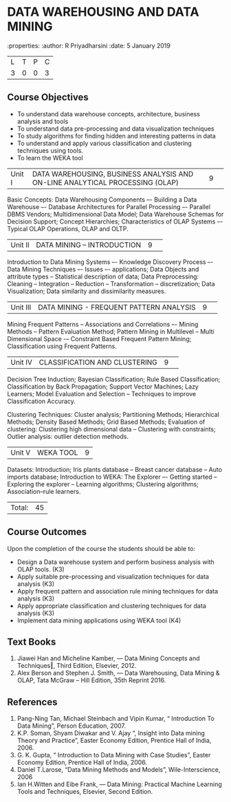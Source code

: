* DATA WAREHOUSING AND DATA MINING
:properties:
:author: R Priyadharsini
:date: 5 January 2019

|L|T|P|C|
|3|0|0|3|

** Course Objectives
- To understand data warehouse concepts, architecture, business analysis and tools
- To understand data pre-processing and data visualization techniques
- To study algorithms for finding hidden and interesting patterns in data
- To understand and apply various classification and clustering techniques using tools.
- To learn the WEKA tool

|Unit I|DATA WAREHOUSING, BUSINESS ANALYSIS AND ON-LINE ANALYTICAL  PROCESSING (OLAP) |9| 
Basic Concepts: Data Warehousing Components –- Building a Data Warehouse –- 
Database Architectures for Parallel Processing –- Parallel DBMS Vendors; 
Multidimensional Data Model; Data Warehouse Schemas for Decision Support; 
Concept Hierarchies; Characteristics of OLAP Systems –- Typical OLAP Operations, OLAP and OLTP.

|Unit II|DATA MINING – INTRODUCTION|9| 
Introduction to Data Mining Systems –- Knowledge Discovery Process –- Data Mining Techniques 
–- Issues –- applications; Data Objects and attribute types -- Statistical description of data;
Data Preprocessing: Cleaning -- Integration -- Reduction -- Transformation -- discretization;
Data Visualization; Data similarity and dissimilarity measures.

|Unit III|DATA MINING - FREQUENT PATTERN ANALYSIS|9| 
Mining Frequent Patterns -- Associations and Correlations –- Mining Methods --
Pattern Evaluation Method; Pattern Mining in Multilevel -- Multi Dimensional Space
-– Constraint Based Frequent Pattern Mining; Classification using Frequent Patterns.

|Unit IV|CLASSIFICATION AND CLUSTERING|9| 
Decision Tree Induction; Bayesian Classification; Rule Based Classification; 
Classification by Back Propagation; Support Vector Machines;  Lazy Learners;
Model Evaluation and Selection -- Techniques to improve Classification Accuracy.

Clustering Techniques: Cluster analysis; Partitioning Methods; 
Hierarchical Methods; Density Based Methods; Grid Based Methods;
Evaluation of clustering: Clustering high dimensional data -- Clustering with constraints;
Outlier analysis: outlier detection methods.

|Unit V|WEKA TOOL |9|
Datasets: Introduction; Iris plants database -- Breast cancer database --
Auto imports database; Introduction to WEKA: The Explorer –-
Getting started -- Exploring the explorer -- Learning algorithms; 
Clustering algorithms; Association–rule learners.

|Total:|45|

** Course Outcomes
Upon the completion of the course the students should be able to: 
-	Design a Data warehouse system and perform business analysis with OLAP tools. (K3)
- 	Apply suitable pre-processing and visualization techniques for data analysis (K3)
-	Apply frequent pattern and association rule mining techniques for data analysis (K3)
-	Apply appropriate classification and clustering techniques for data analysis (K3)
-	Implement data mining applications using WEKA tool (K4)

** Text Books
1. Jiawei Han and Micheline Kamber, ― Data Mining Concepts and Techniques‖, Third Edition,
   Elsevier, 2012.
2. Alex  Berson  and  Stephen  J. Smith,  ― Data  Warehousing,  Data  Mining  &  OLAP, 
   Tata McGraw – Hill Edition, 35th Reprint 2016.

** References
1. Pang-Ning Tan, Michael Steinbach and Vipin Kumar, “ Introduction To Data Mining”,
   Person Education, 2007.
2. K.P. Soman, Shyam Diwakar and V. Ajay “, Insight into Data mining Theory and
   Practice”, Easter Economy Edition, Prentice Hall of India, 2006.
3. G. K. Gupta, “ Introduction to Data Mining with Case Studies”, Easter Economy Edition,
   Prentice Hall of India, 2006.
4. Daniel T.Larose, “Data Mining Methods and Models”, Wile-Interscience, 2006
5. Ian H.Witten and Eibe Frank, ― Data Mining: Practical Machine Learning Tools and Techniques,
   Elsevier, Second Edition.


